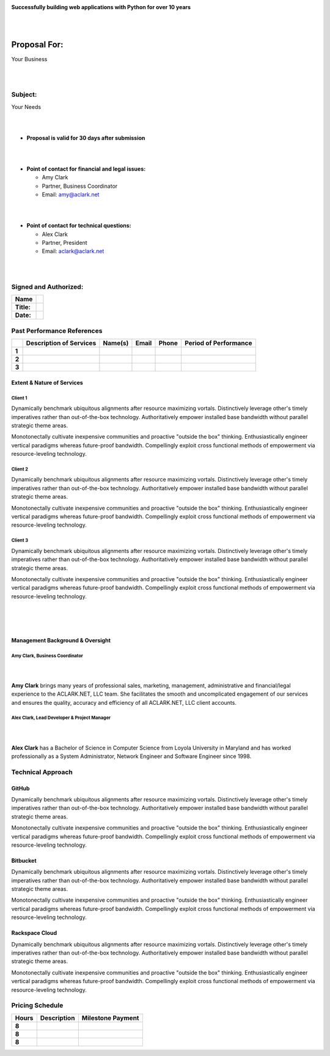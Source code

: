 .. image:: logo.png

.. class:: center

    **Successfully building web applications with Python for over 10 years**


|
|

Proposal For:
=============

.. class:: center

    Your Business

|
|

Subject:
--------------------------------------------------------------------------

.. class:: center

    Your Needs

|
|

- **Proposal is valid for 30 days after submission**

|
|

- **Point of contact for financial and legal issues:**

  - Amy Clark
  - Partner, Business Coordinator
  - Email: amy@aclark.net

|
|

- **Point of contact for technical questions:**

  - Alex Clark
  - Partner, President
  - Email: aclark@aclark.net

|
|

Signed and Authorized:
----------------------

+----------------------------------------+------------------------------------+
| **Name**                               |                                    | 
+----------------------------------------+------------------------------------+
| **Title:**                             |                                    | 
+----------------------------------------+------------------------------------+
| **Date:**                              |                                    | 
+----------------------------------------+------------------------------------+

.. raw:: pdf

    PageBreak

Past Performance References
---------------------------

+-------+-----------------------------+-----------------------+----------------------------------------+-------------------------+---------------------------+
|       | **Description of Services** | **Name(s)**           | **Email**                              | **Phone**               | **Period of Performance** |
+-------+-----------------------------+-----------------------+----------------------------------------+-------------------------+---------------------------+
| **1** |                             |                       |                                        |                         |                           |
+-------+-----------------------------+-----------------------+----------------------------------------+-------------------------+---------------------------+
| **2** |                             |                       |                                        |                         |                           |
+-------+-----------------------------+-----------------------+----------------------------------------+-------------------------+---------------------------+
| **3** |                             |                       |                                        |                         |                           |
+-------+-----------------------------+-----------------------+----------------------------------------+-------------------------+---------------------------+

Extent & Nature of Services
~~~~~~~~~~~~~~~~~~~~~~~~~~~

Client 1
''''''''

Dynamically benchmark ubiquitous alignments after resource maximizing vortals. Distinctively leverage other's timely imperatives rather than out-of-the-box technology. Authoritatively empower installed base bandwidth without parallel strategic theme areas. 

Monotonectally cultivate inexpensive communities and proactive "outside the box" thinking. Enthusiastically engineer vertical paradigms whereas future-proof bandwidth. Compellingly exploit cross functional methods of empowerment via resource-leveling technology.

Client 2
''''''''

Dynamically benchmark ubiquitous alignments after resource maximizing vortals. Distinctively leverage other's timely imperatives rather than out-of-the-box technology. Authoritatively empower installed base bandwidth without parallel strategic theme areas. 

Monotonectally cultivate inexpensive communities and proactive "outside the box" thinking. Enthusiastically engineer vertical paradigms whereas future-proof bandwidth. Compellingly exploit cross functional methods of empowerment via resource-leveling technology.

Client 3
''''''''

Dynamically benchmark ubiquitous alignments after resource maximizing vortals. Distinctively leverage other's timely imperatives rather than out-of-the-box technology. Authoritatively empower installed base bandwidth without parallel strategic theme areas. 

Monotonectally cultivate inexpensive communities and proactive "outside the box" thinking. Enthusiastically engineer vertical paradigms whereas future-proof bandwidth. Compellingly exploit cross functional methods of empowerment via resource-leveling technology.

|
|
|

Management Background & Oversight
~~~~~~~~~~~~~~~~~~~~~~~~~~~~~~~~~

Amy Clark, Business Coordinator
'''''''''''''''''''''''''''''''

|

.. image:: amy-may-2003.png

|

**Amy Clark** brings many years of professional sales, marketing, management, administrative and financial/legal experience to the ACLARK.NET, LLC team. She facilitates the smooth and uncomplicated engagement of our services and ensures the quality, accuracy and efficiency of all ACLARK.NET, LLC client accounts.

Alex Clark, Lead Developer & Project Manager
''''''''''''''''''''''''''''''''''''''''''''

|

.. image:: aclark-jobs-75-100.jpg

|

**Alex Clark** has a Bachelor of Science in Computer Science from Loyola University in Maryland and has worked professionally as a System Administrator, Network Engineer and Software Engineer since 1998.

Technical Approach
------------------

GitHub
~~~~~~

Dynamically benchmark ubiquitous alignments after resource maximizing vortals. Distinctively leverage other's timely imperatives rather than out-of-the-box technology. Authoritatively empower installed base bandwidth without parallel strategic theme areas. 

Monotonectally cultivate inexpensive communities and proactive "outside the box" thinking. Enthusiastically engineer vertical paradigms whereas future-proof bandwidth. Compellingly exploit cross functional methods of empowerment via resource-leveling technology.

Bitbucket
~~~~~~~~~

Dynamically benchmark ubiquitous alignments after resource maximizing vortals. Distinctively leverage other's timely imperatives rather than out-of-the-box technology. Authoritatively empower installed base bandwidth without parallel strategic theme areas. 

Monotonectally cultivate inexpensive communities and proactive "outside the box" thinking. Enthusiastically engineer vertical paradigms whereas future-proof bandwidth. Compellingly exploit cross functional methods of empowerment via resource-leveling technology.

Rackspace Cloud
~~~~~~~~~~~~~~~

Dynamically benchmark ubiquitous alignments after resource maximizing vortals. Distinctively leverage other's timely imperatives rather than out-of-the-box technology. Authoritatively empower installed base bandwidth without parallel strategic theme areas. 

Monotonectally cultivate inexpensive communities and proactive "outside the box" thinking. Enthusiastically engineer vertical paradigms whereas future-proof bandwidth. Compellingly exploit cross functional methods of empowerment via resource-leveling technology.

Pricing Schedule
----------------

+-----------+-----------------------------------------------------+------------------------+
| **Hours** | **Description**                                     | **Milestone Payment**  | 
+-----------+-----------------------------------------------------+------------------------+
| **8**     |                                                     |                        |
+-----------+-----------------------------------------------------+------------------------+
| **8**     |                                                     |                        |
+-----------+-----------------------------------------------------+------------------------+
| **8**     |                                                     |                        |
+-----------+-----------------------------------------------------+------------------------+
